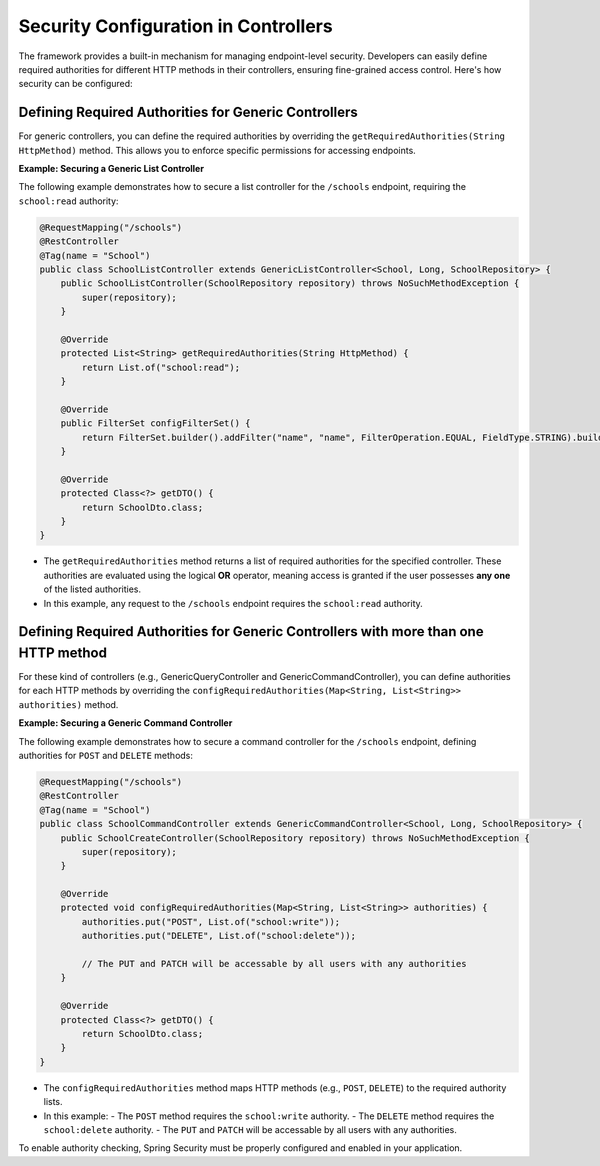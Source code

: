 Security Configuration in Controllers
======================================

The framework provides a built-in mechanism for managing endpoint-level security. Developers can easily define required authorities for different HTTP methods in their controllers, ensuring fine-grained access control. Here's how security can be configured:

**Defining Required Authorities for Generic Controllers**
-----------------------------------------------------

For generic controllers, you can define the required authorities by overriding the ``getRequiredAuthorities(String HttpMethod)`` method. This allows you to enforce specific permissions for accessing endpoints.

**Example: Securing a Generic List Controller**

The following example demonstrates how to secure a list controller for the ``/schools`` endpoint, requiring the ``school:read`` authority:

.. code-block:: java

    @RequestMapping("/schools")
    @RestController
    @Tag(name = "School")
    public class SchoolListController extends GenericListController<School, Long, SchoolRepository> {
        public SchoolListController(SchoolRepository repository) throws NoSuchMethodException {
            super(repository);
        }

        @Override
        protected List<String> getRequiredAuthorities(String HttpMethod) {
            return List.of("school:read");
        }

        @Override
        public FilterSet configFilterSet() {
            return FilterSet.builder().addFilter("name", "name", FilterOperation.EQUAL, FieldType.STRING).build();
        }

        @Override
        protected Class<?> getDTO() {
            return SchoolDto.class;
        }
    }

  
- The ``getRequiredAuthorities`` method returns a list of required authorities for the specified controller. These authorities are evaluated using the logical **OR** operator, meaning access is granted if the user possesses **any one** of the listed authorities.
- In this example, any request to the ``/schools`` endpoint requires the ``school:read`` authority.

**Defining Required Authorities for Generic Controllers with more than one HTTP method**
-------------------------------------------------------------------------------------

For these kind of controllers (e.g., GenericQueryController and GenericCommandController), you can define authorities for each HTTP methods by overriding the ``configRequiredAuthorities(Map<String, List<String>> authorities)`` method.

**Example: Securing a Generic Command Controller**

The following example demonstrates how to secure a command controller for the ``/schools`` endpoint, defining authorities for ``POST`` and ``DELETE`` methods:

.. code-block:: java

    @RequestMapping("/schools")
    @RestController
    @Tag(name = "School")
    public class SchoolCommandController extends GenericCommandController<School, Long, SchoolRepository> {
        public SchoolCreateController(SchoolRepository repository) throws NoSuchMethodException {
            super(repository);
        }

        @Override
        protected void configRequiredAuthorities(Map<String, List<String>> authorities) {
            authorities.put("POST", List.of("school:write"));
            authorities.put("DELETE", List.of("school:delete"));

            // The PUT and PATCH will be accessable by all users with any authorities
        }

        @Override
        protected Class<?> getDTO() {
            return SchoolDto.class;
        }
    }

- The ``configRequiredAuthorities`` method maps HTTP methods (e.g., ``POST``, ``DELETE``) to the required authority lists.
- In this example:
  - The ``POST`` method requires the ``school:write`` authority.
  - The ``DELETE`` method requires the ``school:delete`` authority.
  - The ``PUT`` and ``PATCH`` will be accessable by all users with any authorities.


To enable authority checking, Spring Security must be properly configured and enabled in your application. 
